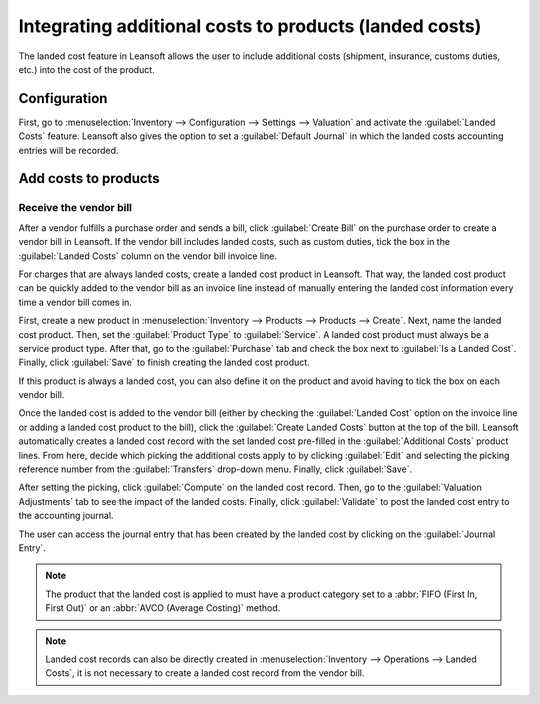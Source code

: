 =======================================================
Integrating additional costs to products (landed costs)
=======================================================

The landed cost feature in Leansoft allows the user to include additional costs (shipment, insurance,
customs duties, etc.) into the cost of the product.

Configuration
=============

First, go to :menuselection:`Inventory --> Configuration --> Settings --> Valuation` and activate
the :guilabel:`Landed Costs` feature. Leansoft also gives the option to set a :guilabel:`Default
Journal` in which the landed costs accounting entries will be recorded.

.. image:: integrating_landed_costs/landed-costs-setting.png
   :align: center
   :alt: Activate the landed cost feature in Inventory settings.

Add costs to products
=====================

Receive the vendor bill
-----------------------

After a vendor fulfills a purchase order and sends a bill, click :guilabel:`Create Bill` on the
purchase order to create a vendor bill in Leansoft. If the vendor bill includes landed costs, such as
custom duties, tick the box in the :guilabel:`Landed Costs` column on the vendor bill invoice line.

.. image:: integrating_landed_costs/landed-costs-field-vendor-bill.png
   :align: center
   :alt: Enable Landed Costs option on vendor bill line.

For charges that are always landed costs, create a landed cost product in Leansoft. That way, the
landed cost product can be quickly added to the vendor bill as an invoice line instead of manually
entering the landed cost information every time a vendor bill comes in.

First, create a new product in :menuselection:`Inventory --> Products --> Products --> Create`.
Next, name the landed cost product. Then, set the :guilabel:`Product Type` to :guilabel:`Service`.
A landed cost product must always be a service product type. After that, go to the
:guilabel:`Purchase` tab and check the box next to :guilabel:`Is a Landed Cost`. Finally, click
:guilabel:`Save` to finish creating the landed cost product.

If this product is always a landed cost, you can also define it on the product and avoid having to
tick the box on each vendor bill.

.. image:: integrating_landed_costs/product-is-landed-cost.png
   :align: center
   :alt: Option to define a product as a landed cost.

Once the landed cost is added to the vendor bill (either by checking the :guilabel:`Landed Cost`
option on the invoice line or adding a landed cost product to the bill), click the
:guilabel:`Create Landed Costs` button at the top of the bill. Leansoft automatically creates a landed
cost record with the set landed cost pre-filled in the :guilabel:`Additional Costs` product lines.
From here, decide which picking the additional costs apply to by clicking :guilabel:`Edit` and
selecting the picking reference number from the :guilabel:`Transfers` drop-down menu. Finally,
click :guilabel:`Save`.

.. image:: integrating_landed_costs/warehouse-transfer-landed-costs.png
   :align: center
   :alt: Use a warehouse transfer to cover a landed cost in the accounting journal.

After setting the picking, click :guilabel:`Compute` on the landed cost record. Then, go to the
:guilabel:`Valuation Adjustments` tab to see the impact of the landed costs. Finally, click
:guilabel:`Validate` to post the landed cost entry to the accounting journal.

The user can access the journal entry that has been created by the landed cost by clicking on the
:guilabel:`Journal Entry`.

.. note::
   The product that the landed cost is applied to must have a product category set to a :abbr:`FIFO
   (First In, First Out)` or an :abbr:`AVCO (Average Costing)` method.

.. image:: integrating_landed_costs/landed-cost-journal-entry.png
   :align: center
   :alt: Landed cost journal entry

.. note::
   Landed cost records can also be directly created in :menuselection:`Inventory --> Operations -->
   Landed Costs`, it is not necessary to create a landed cost record from the vendor bill.

